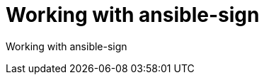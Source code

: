 ifdef::context[:parent-context-of-devtools-ansible-sign: {context}]

:_mod-docs-content-type: ASSEMBLY

ifndef::context[]
[id="devtools-ansible-sign"]
endif::[]
ifdef::context[]
[id="devtools-ansible-sign_{context}"]
endif::[]

= Working with ansible-sign

:context: devtools-ansible-sign

// You must move roles into collections if you want to use them in {PlatformNameShort}.

Working with ansible-sign

// include::devtools/proc-devtools-zzz.adoc[leveloffset=+1]

ifdef::parent-context-of-devtools-ansible-sign[:context: {parent-context-of-devtools-ansible-sign}]
ifndef::parent-context-of-devtools-ansible-sign[:!context:]

